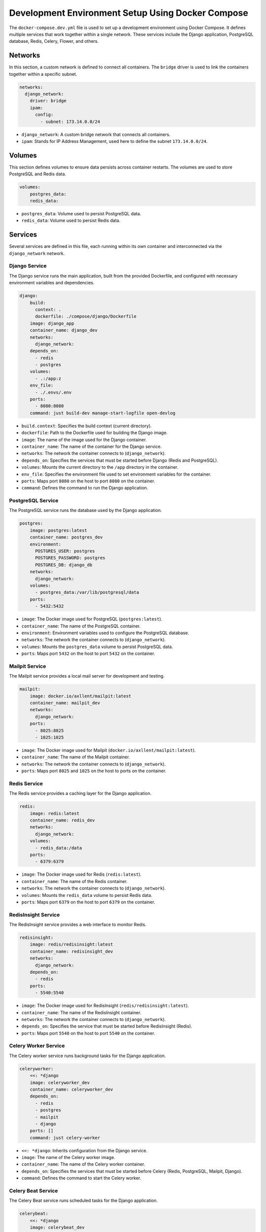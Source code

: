 Development Environment Setup Using Docker Compose
--------------------------------------------------

The ``docker-compose.dev.yml`` file is used to set up a development environment using Docker Compose. It defines multiple services that work together within a single network. These services include the Django application, PostgreSQL database, Redis, Celery, Flower, and others.

Networks
==================
In this section, a custom network is defined to connect all containers. The ``bridge`` driver is used to link the containers together within a specific subnet.

.. code-block:: yaml

   networks:
     django_network:
       driver: bridge
       ipam:
         config:
           - subnet: 173.14.0.0/24

- ``django_network``: A custom bridge network that connects all containers.
- ``ipam``: Stands for IP Address Management, used here to define the subnet ``173.14.0.0/24``.

Volumes
==================
This section defines volumes to ensure data persists across container restarts. The volumes are used to store PostgreSQL and Redis data.

.. code-block:: yaml

   volumes:
       postgres_data:
       redis_data:

- ``postgres_data``: Volume used to persist PostgreSQL data.
- ``redis_data``: Volume used to persist Redis data.

Services
==================
Several services are defined in this file, each running within its own container and interconnected via the ``django_network`` network.

Django Service
______________________
The Django service runs the main application, built from the provided Dockerfile, and configured with necessary environment variables and dependencies.

.. code-block:: yaml

   django:
       build:
         context: .
         dockerfile: ./compose/django/Dockerfile
       image: django_app
       container_name: django_dev
       networks:
         django_network:
       depends_on:
         - redis
         - postgres
       volumes:
         - .:/app:z
       env_file:
         - ./.envs/.env
       ports:
         - 8080:8080
       command: just build-dev manage-start-logfile open-devlog

- ``build.context``: Specifies the build context (current directory).
- ``dockerfile``: Path to the Dockerfile used for building the Django image.
- ``image``: The name of the image used for the Django container.
- ``container_name``: The name of the container for the Django service.
- ``networks``: The network the container connects to (``django_network``).
- ``depends_on``: Specifies the services that must be started before Django (Redis and PostgreSQL).
- ``volumes``: Mounts the current directory to the ``/app`` directory in the container.
- ``env_file``: Specifies the environment file used to set environment variables for the container.
- ``ports``: Maps port ``8080`` on the host to port ``8080`` on the container.
- ``command``: Defines the command to run the Django application.

PostgreSQL Service
______________________
The PostgreSQL service runs the database used by the Django application.

.. code-block:: yaml

   postgres:
       image: postgres:latest
       container_name: postgres_dev
       environment:
         POSTGRES_USER: postgres
         POSTGRES_PASSWORD: postgres
         POSTGRES_DB: django_db
       networks:
         django_network:
       volumes:
         - postgres_data:/var/lib/postgresql/data
       ports:
         - 5432:5432

- ``image``: The Docker image used for PostgreSQL (``postgres:latest``).
- ``container_name``: The name of the PostgreSQL container.
- ``environment``: Environment variables used to configure the PostgreSQL database.
- ``networks``: The network the container connects to (``django_network``).
- ``volumes``: Mounts the ``postgres_data`` volume to persist PostgreSQL data.
- ``ports``: Maps port ``5432`` on the host to port ``5432`` on the container.

Mailpit Service
______________________
The Mailpit service provides a local mail server for development and testing.

.. code-block:: yaml

   mailpit:
       image: docker.io/axllent/mailpit:latest
       container_name: mailpit_dev
       networks:
         django_network:
       ports:
         - 8025:8025
         - 1025:1025

- ``image``: The Docker image used for Mailpit (``docker.io/axllent/mailpit:latest``).
- ``container_name``: The name of the Mailpit container.
- ``networks``: The network the container connects to (``django_network``).
- ``ports``: Maps port ``8025`` and ``1025`` on the host to ports on the container.

Redis Service
______________________
The Redis service provides a caching layer for the Django application.

.. code-block:: yaml

   redis:
       image: redis:latest
       container_name: redis_dev
       networks:
         django_network:
       volumes:
         - redis_data:/data
       ports:
         - 6379:6379

- ``image``: The Docker image used for Redis (``redis:latest``).
- ``container_name``: The name of the Redis container.
- ``networks``: The network the container connects to (``django_network``).
- ``volumes``: Mounts the ``redis_data`` volume to persist Redis data.
- ``ports``: Maps port ``6379`` on the host to port ``6379`` on the container.

RedisInsight Service
______________________
The RedisInsight service provides a web interface to monitor Redis.

.. code-block:: yaml

   redisinsight:
       image: redis/redisinsight:latest
       container_name: redisinsight_dev
       networks:
         django_network:
       depends_on:
         - redis
       ports:
         - 5540:5540

- ``image``: The Docker image used for RedisInsight (``redis/redisinsight:latest``).
- ``container_name``: The name of the RedisInsight container.
- ``networks``: The network the container connects to (``django_network``).
- ``depends_on``: Specifies the service that must be started before RedisInsight (Redis).
- ``ports``: Maps port ``5540`` on the host to port ``5540`` on the container.

Celery Worker Service
______________________
The Celery worker service runs background tasks for the Django application.

.. code-block:: yaml

   celeryworker:
       <<: *django
       image: celeryworker_dev
       container_name: celeryworker_dev
       depends_on:
         - redis
         - postgres
         - mailpit
         - django
       ports: []
       command: just celery-worker

- ``<<: *django``: Inherits configuration from the Django service.
- ``image``: The name of the Celery worker image.
- ``container_name``: The name of the Celery worker container.
- ``depends_on``: Specifies the services that must be started before Celery (Redis, PostgreSQL, Mailpit, Django).
- ``command``: Defines the command to start the Celery worker.

Celery Beat Service
______________________
The Celery Beat service runs scheduled tasks for the Django application.

.. code-block:: yaml

   celerybeat:
       <<: *django
       image: celerybeat_dev
       container_name: celerybeat_dev
       depends_on:
         - redis
         - postgres
         - mailpit
         - django
       ports: []
       command: just celery-beat

- ``<<: *django``: Inherits configuration from the Django service.
- ``image``: The name of the Celery Beat image.
- ``container_name``: The name of the Celery Beat container.
- ``depends_on``: Specifies the services that must be started before Celery Beat (Redis, PostgreSQL, Mailpit, Django).
- ``command``: Defines the command to start Celery Beat.

Flower Service
______________________
The Flower service provides a web interface to monitor Celery tasks.

.. code-block:: yaml

   flower:
       <<: *django
       image: flower_dev
       container_name: flower_dev
       depends_on:
         - redis
         - postgres
         - mailpit
         - django
       ports:
         - 5555:5555
       command: just celery-flower

- ``<<: *django``: Inherits configuration from the Django service.
- ``image``: The name of the Flower image.
- ``container_name``: The name of the Flower container.
- ``depends_on``: Specifies the services that must be started before Flower (Redis, PostgreSQL, Mailpit, Django).
- ``ports``: Maps port ``5555`` on the host to port ``5555`` on the container.
- ``command``: Defines the command to run Flower.

Node Service
______________________
The Node service runs the frontend application. In this setup, Next.js is used, but you can replace it with any other frontend framework or remove this configuration if it's not needed.

.. code-block:: yaml

   node:
       build:
         context: .
         dockerfile: ./compose/node/Dockerfile
       image: frontend_app
       container_name: frontend_dev
       networks:
         django_network:
       volumes:
         - ./frontend:/app
         - /app/node_modules
       ports:
         - "3000:3000"
       command: npm run dev

- ``build.context``: Specifies the build context (current directory).
- ``dockerfile``: Path to the Dockerfile used for building the Node image.
- ``image``: The name of the image used for the Node container.
- ``container_name``: The name of the Node container.
- ``networks``: The network the container connects to (``django_network``).
- ``volumes``: Mounts the frontend directory and node_modules to the container.
- ``ports``: Maps port ``3000`` on the host to port ``3000`` on the container.
- ``command``: Defines the command to start the frontend application (using Next.js in this case).

Conclusion
==================
This ``docker-compose.dev.yml`` file provides an integrated development environment with all the services needed for developing and testing the Django application, including databases, caching, background task processing, email testing, and the frontend.

How to Run the Container
==================

A Docker container has been carefully built to be robust during development. You can develop the Django project inside this container and use the `devcontainer` feature. The container has been built to ensure that it does not stop in case of any issues, meaning it will continue running even if errors occur. This allows you to rely on the container entirely without interruption, avoiding the need to use your system's environment for error handling.

Note that the project heavily depends on `just`, so you will find `just` available inside the development environment. We have provided everything you need to get started and focus on your project idea.

You can run the container if you have `just` installed on your system using the following command:

.. code-block:: shell

   just dev-docker up -d

If you don't have `just` and only have Docker installed, you can run the container using the traditional method:

.. code-block:: shell

   docker compose -f docker-compose.dev.yml up -d

